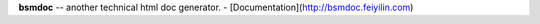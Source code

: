 **bsmdoc** -- another technical html doc generator.
- [Documentation](http://bsmdoc.feiyilin.com)


